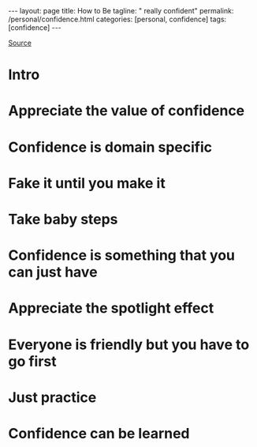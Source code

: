 #+BEGIN_EXPORT html
---
layout: page
title: How to Be
tagline: " really confident"
permalink: /personal/confidence.html
categories: [personal, confidence]
tags: [confidence]
---
#+END_EXPORT

#+STARTUP: showall indent
#+OPTIONS: tags:nil num:nil todo:nil pri:nil \n:nil @:t ::t |:t ^:{} _:{} *:t
#+TOC: headlines 2
#+PROPERTY:header-args :results output :exports both :eval no-export
#+CATEGORY: Confidence
#+TODO: RAW INIT TODO ACTIVE | MAYBE DONE CLOSED

[[https://www.youtube.com/watch?v=I5hTDOckpnU][Source]]

* Intro
* Appreciate the value of confidence
* Confidence is domain specific
* Fake it until you make it
* Take baby steps
* Confidence is something that you can just have
* Appreciate the spotlight effect
* Everyone is friendly but you have to go first
* Just practice
* Confidence can be learned
